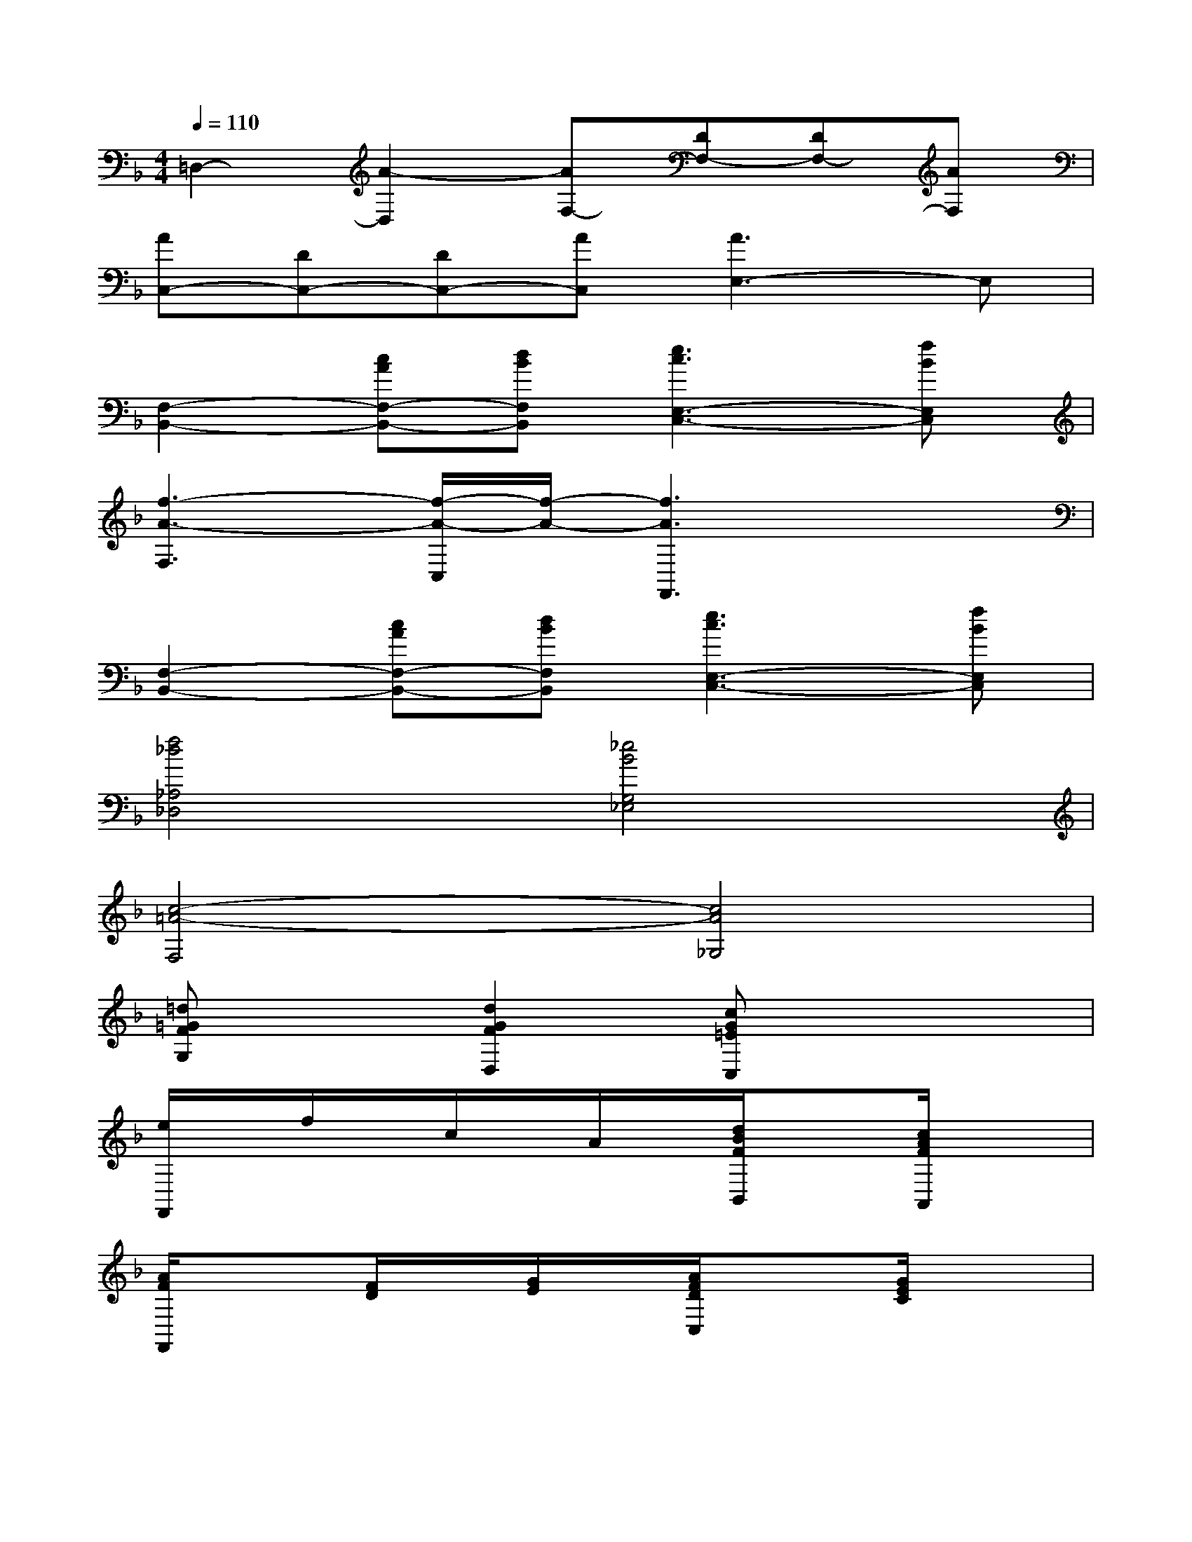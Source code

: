 X:1
T:
M:4/4
L:1/8
Q:1/4=110
K:F%1flats
V:1
=D,2-[A2-D,2][AF,-][DF,-][DF,-][AF,]|
[AC,-][DC,-][DC,-][AC,][A3E,3-]E,|
[F,2-B,,2-][cAF,-B,,-][dBF,B,,][e3c3E,3-C,3-][fBE,C,]|
[f3-A3-F,3][f/2-A/2-C,/2][f/2-A/2-][f3A3F,,3]x|
[F,2-B,,2-][cAF,-B,,-][dBF,B,,][e3c3E,3-C,3-][fBE,C,]|
[f4_d4_A,4_D,4][_e4B4G,4_E,4]|
[c4-=A4-F,4][c4A4_G,4]|
[=d=GFG,]x[d2G2F2D,2][cG=EC,]x3|
[e/2F,,/2]x/2f/2x/2c/2x/2A/2x/2[d/2B/2F/2B,,/2]x3/2[c/2A/2F/2A,,/2]x3/2|
[A/2F/2F,,/2]x3/2[F/2D/2]x/2[G/2E/2]x/2[A/2F/2D/2C,/2]x3/2[G/2E/2C/2]x3/2|
[e/2F,,/2]x/2f/2x/2c/2x/2A/2x/2[d/2B/2F/2B,,/2]x3/2[c/2A/2F/2A,,/2]x3/2|
[A/2F/2F,,/2]x3/2[F/2D/2]x/2[G/2E/2]x/2[A/2F/2C/2E,,/2]x3/2[G/2E/2_D/2]x3/2|
[=D-D,,-][D/2-A,,/2-D,,/2][D/2-A,,/2-][D/2-D,/2-A,,/2][D/2-D,/2][DG,E,][A,-F,-][DA,-F,-][DA,-F,-][AA,F,]|
[AC,,-][D/2-G,,/2-C,,/2][D/2G,,/2-][D/2-C,/2-G,,/2][D/2C,/2][AD,][A3E,3-]E,|
[cAFD,-][BGED,-][AFDD,][B/2-G/2-C/2C,/2][B/2G/2][G3E3B,3B,,3][A/2-F/2-A,/2A,,/2][A/2F/2]|
[E-C-G,-G,,][E/2-C/2-G,/2-A,,/2][E/2-C/2-G,/2-][E/2-C/2-G,/2-B,,/2][E/2C/2G,/2][E/2-C/2-G,/2-G,,/2][E/2C/2G,/2][ECC,-][FDC,][G2E2A,2_D,2]